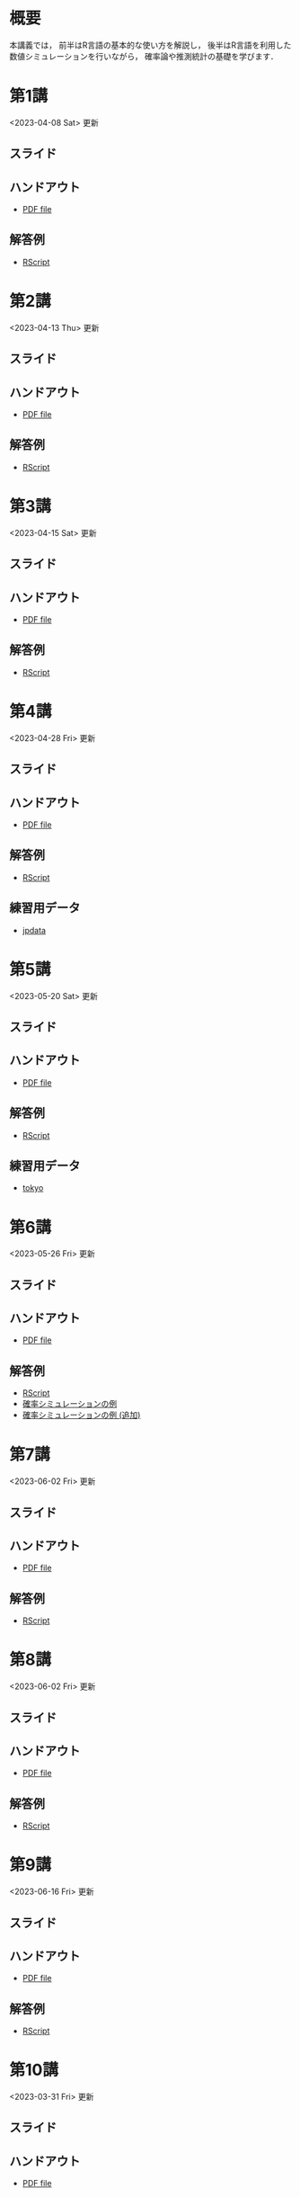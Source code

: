 #+HUGO_BASE_DIR: ./
#+HUGO_SECTION: page
#+HUGO_WEIGHT: auto
#+author: Noboru Murata
#+link: github https://noboru-murata.github.io/statistical-data-analysis1/
#+STARTUP: hidestars content indent
# C-c C-e H A (generate MDs for all subtrees)

* 概要
:PROPERTIES:
:EXPORT_FILE_NAME: _index
:EXPORT_HUGO_SECTION: ./
:EXPORT_DATE: <2020-09-19 Sat>
:END:
本講義では，
前半はR言語の基本的な使い方を解説し，
後半はR言語を利用した
数値シミュレーションを行いながら，
確率論や推測統計の基礎を学びます．

** COMMENT 講義資料
以下は統計データ解析 I・II の資料です．
1. Rの基礎編 [[github:pdfs/note1.pdf][(PDF)]] [[github:zips/script1.zip][(Rscript/Dataset)]] 
2. 確率と統計編 [[github:pdfs/note2.pdf][(PDF)]] [[github:zips/script2.zip][(Rscript/Dataset)]] 
3. 多変量解析編 [[github:pdfs/note3.pdf][(PDF)]] [[github:zips/script3.zip][(Rscript/Dataset)]] 
   (随時更新します)

   特に統計データ解析Iでは「Rの基礎」と「確率と統計」を用います．
   
** COMMENT 参考資料
その他，必要な参考書等については講義中に指示します．

秋期に開講する統計データ解析IIの資料は
[[https://noboru-murata.github.io/statistical-data-analysis2/][こちら]]
にあります．
   

* 第1講
:PROPERTIES:
:EXPORT_FILE_NAME: lecture01
:EXPORT_DATE: <2020-09-19 Sat>
:END:
<2023-04-08 Sat> 更新
** スライド
#+hugo: {{< myslide base="statistical-data-analysis1" name="slide01" >}}
** ハンドアウト
- [[github:pdfs/slide01.pdf][PDF file]]
** 解答例
- [[github:code/slide01.R][RScript]]

* 第2講
:PROPERTIES:
:EXPORT_FILE_NAME: lecture02
:EXPORT_DATE: <2020-09-19 Sat>
:END:
<2023-04-13 Thu> 更新
** スライド
#+hugo: {{< myslide base="statistical-data-analysis1" name="slide02" >}}
** ハンドアウト
- [[github:pdfs/slide02.pdf][PDF file]]
** 解答例
- [[github:code/slide02.R][RScript]]

* 第3講
:PROPERTIES:
:EXPORT_FILE_NAME: lecture03
:EXPORT_DATE: <2020-09-19 Sat>
:END:
<2023-04-15 Sat> 更新
** スライド
#+hugo: {{< myslide base="statistical-data-analysis1" name="slide03" >}}
** ハンドアウト
- [[github:pdfs/slide03.pdf][PDF file]]
** 解答例
- [[github:code/slide03.R][RScript]]

* 第4講
:PROPERTIES:
:EXPORT_FILE_NAME: lecture04
:EXPORT_DATE: <2020-09-19 Sat>
:END:
<2023-04-28 Fri> 更新
** スライド
#+hugo: {{< myslide base="statistical-data-analysis1" name="slide04" >}}
** ハンドアウト
- [[github:pdfs/slide04.pdf][PDF file]]
** 解答例
- [[github:code/slide04.R][RScript]]
** 練習用データ
- [[github:zips/jpdata.zip][jpdata]]

* 第5講
:PROPERTIES:
:EXPORT_FILE_NAME: lecture05
:EXPORT_DATE: <2020-09-19 Sat>
:END:
<2023-05-20 Sat> 更新
** スライド
#+hugo: {{< myslide base="statistical-data-analysis1" name="slide05" >}}
** ハンドアウト
- [[github:pdfs/slide05.pdf][PDF file]]
** 解答例
- [[github:code/slide05.R][RScript]]
** 練習用データ
- [[github:zips/tokyo.zip][tokyo]] 

* 第6講
:PROPERTIES:
:EXPORT_FILE_NAME: lecture06
:EXPORT_DATE: <2020-09-19 Sat>
:END:
<2023-05-26 Fri> 更新
** スライド
#+hugo: {{< myslide base="statistical-data-analysis1" name="slide06" >}}
** ハンドアウト
- [[github:pdfs/slide06.pdf][PDF file]]
** 解答例
- [[github:code/slide06.R][RScript]]
- [[github:zips/mc.zip][確率シミュレーションの例]]
- [[https://github.com/noboru-murata/epidemic-model][確率シミュレーションの例 (追加)]]

* 第7講
:PROPERTIES:
:EXPORT_FILE_NAME: lecture07
:EXPORT_DATE: <2020-09-19 Sat>
:END:
<2023-06-02 Fri> 更新
** スライド
#+hugo: {{< myslide base="statistical-data-analysis1" name="slide07" >}}
** ハンドアウト
- [[github:pdfs/slide07.pdf][PDF file]]
** 解答例
- [[github:code/slide07.R][RScript]]

* 第8講
:PROPERTIES:
:EXPORT_FILE_NAME: lecture08
:EXPORT_DATE: <2020-09-19 Sat>
:END:
<2023-06-02 Fri> 更新
** スライド
#+hugo: {{< myslide base="statistical-data-analysis1" name="slide08" >}}
** ハンドアウト
- [[github:pdfs/slide08.pdf][PDF file]]
** 解答例
- [[github:code/slide08.R][RScript]]

* 第9講
:PROPERTIES:
:EXPORT_FILE_NAME: lecture09
:EXPORT_DATE: <2020-09-19 Sat>
:END:
<2023-06-16 Fri> 更新
** スライド
#+hugo: {{< myslide base="statistical-data-analysis1" name="slide09" >}}
** ハンドアウト
- [[github:pdfs/slide09.pdf][PDF file]]
** 解答例
- [[github:code/slide09.R][RScript]] 

* 第10講
:PROPERTIES:
:EXPORT_FILE_NAME: lecture10
:EXPORT_DATE: <2020-09-19 Sat>
:END:
<2023-03-31 Fri> 更新
** スライド
#+hugo: {{< myslide base="statistical-data-analysis1" name="slide10" >}}
** ハンドアウト
- [[github:pdfs/slide10.pdf][PDF file]]
** 解答例
- [[github:code/slide10.R][RScript]]

* 第11講
:PROPERTIES:
:EXPORT_FILE_NAME: lecture11
:EXPORT_DATE: <2020-09-19 Sat>
:END:
<2023-03-31 Fri> 更新
** スライド
#+hugo: {{< myslide base="statistical-data-analysis1" name="slide11" >}}
** ハンドアウト
- [[github:pdfs/slide11.pdf][PDF file]]
** 解答例
- [[github:code/slide11.R][RScript]]

* 第12講
:PROPERTIES:
:EXPORT_FILE_NAME: lecture12
:EXPORT_DATE: <2020-09-19 Sat>
:END:
<2023-03-31 Fri> 更新
** スライド
#+hugo: {{< myslide base="statistical-data-analysis1" name="slide12" >}}
** ハンドアウト
- [[github:pdfs/slide12.pdf][PDF file]]
** 解答例
- [[github:code/slide12.R][RScript]]

# * COMMENT 講義13
#   :PROPERTIES:
#   :EXPORT_FILE_NAME: lecture13
#   :EXPORT_DATE: <2020-09-19 Sat>
#   :END:
#   準備中
# ** COMMENT スライド
#    #+html: {{< myslide base="statistical-data-analysis1" name="slide13" >}}
# ** COMMENT ハンドアウト
#    - [[github:pdfs/slide13.pdf][PDF file]]
# ** COMMENT 解答例
#    - [[github:code/slide13.R][RScript]]

# * COMMENT 講義14
#   :PROPERTIES:
#   :EXPORT_FILE_NAME: lecture14
#   :EXPORT_DATE: <2020-09-19 Sat>
#   :END:
#   準備中
# ** COMMENT スライド
#    #+html: {{< myslide base="statistical-data-analysis1" name="slide14" >}}
# ** COMMENT ハンドアウト
#    - [[github:pdfs/slide14.pdf][PDF file]]
# ** COMMENT 解答例
#    - [[github:code/slide14.R][RScript]]

* 第13講
:PROPERTIES:
:EXPORT_FILE_NAME: lecture13
:EXPORT_DATE: <2021-04-03 Sat>
:END:
<2023-03-31 Fri> 更新
** スライド
#+hugo: {{< myslide base="statistical-data-analysis1" name="slide13" >}}
** ハンドアウト
- [[github:pdfs/slide13.pdf][PDF file]]
** 解答例
- [[github:code/slide13.R][RScript]]

# * COMMENT 講義13
#   :PROPERTIES:
#   :EXPORT_FILE_NAME: lecture13
#   :EXPORT_DATE: <2020-09-19 Sat>
#   :END:
#   準備中
# ** COMMENT スライド
#    #+html: {{< myslide base="statistical-data-analysis1" name="slide13" >}}
# ** COMMENT ハンドアウト
#    - [[github:pdfs/slide13.pdf][PDF file]]
# ** COMMENT 解答例
#    - [[github:code/slide13.R][RScript]]

# * COMMENT 講義14
#   :PROPERTIES:
#   :EXPORT_FILE_NAME: lecture14
#   :EXPORT_DATE: <2020-09-19 Sat>
#   :END:
#   準備中
# ** COMMENT スライド
#    #+html: {{< myslide base="statistical-data-analysis1" name="slide14" >}}
# ** COMMENT ハンドアウト
#    - [[github:pdfs/slide14.pdf][PDF file]]
# ** COMMENT 解答例
#    - [[github:code/slide14.R][RScript]]


* 講義資料
:PROPERTIES:
:EXPORT_FILE_NAME: notes
:EXPORT_DATE: <2023-03-31 Fri>
:END:
<2023-03-31 Fri> 更新

以下は統計データ解析 I・II の講義資料(随時更新)です．
1. R の基礎編 [[github:pdfs/note1.pdf][(PDF)]] [[github:zips/script1.zip][(Rscript/Dataset)]] 
2. 確率と統計編 [[github:pdfs/note2.pdf][(PDF)]] [[github:zips/script2.zip][(Rscript/Dataset)]] 
3. 多変量解析編 [[github:pdfs/note3.pdf][(PDF)]] [[github:zips/script3.zip][(Rscript/Dataset)]]

特に統計データ解析Iでは「Rの基礎」と「確率と統計」を用います．
   
秋期に開講する統計データ解析IIの資料は
[[https://noboru-murata.github.io/statistical-data-analysis2/][こちら]]
にあります．

* 動画記録
:PROPERTIES:
:EXPORT_FILE_NAME: record
:EXPORT_DATE: <2022-04-08 Fri>
:END:
<2023-06-17 Sat> 更新

講義の進捗に合わせて追加します．

- [[https://u-tokyo-ac-jp.zoom.us/rec/share/60OdjHpiRfFVlQc-Zio4gVhvdl3GRS1M6jfXTA0TLWl1NrvB_GWxj35Zta0XM5KX.2QBn84WSnz_Gi7JW?startTime=1680853485000][第1講 (2023年4月7日)]]
- [[https://u-tokyo-ac-jp.zoom.us/rec/share/lQxvLGiGbh4Ap_26mDFWs7P6oCfPBBJmUFXKNdLj2W7K6DHf7G2Kk33KcYixpikQ.Lv4MNw1aHhQhNS4L?startTime=1681458260000][第2講 (2023年4月14日)]]
- [[https://u-tokyo-ac-jp.zoom.us/rec/share/bBdOeZ6Ayr5L2hecQt0xBcrFnEZ12Ohf5CwrbfLY-um980OpH3WIfkRylUSTuYYp.urKmTnQBNH1DP_TT?startTime=1682063065000][第3講 (2023年4月21日)]]
- [[https://u-tokyo-ac-jp.zoom.us/rec/share/eSnV1Cb_cAAP9DsmsNERwns71ml0w-4vL4mfrHbFQEq_3DMuCFxlJ8bic6W6Bkdj.LkBAPcNhkfLFoHVJ?startTime=1682667888000][第4講 (2023年4月28日)]]
- [[https://u-tokyo-ac-jp.zoom.us/rec/share/iWWFc5pfvldIMNrE-9oK4JUjyAr7bFkbNisErqzirhs7cFkNHaNhogmyBRA_P-Oi.EaKwo_5nUwXXmPSX?startTime=1684482171000][第5講 (2023年5月19日)]] (plotの説明の最初の30分ほどが欠落しています)
- [[https://u-tokyo-ac-jp.zoom.us/rec/share/S_rSdTx_lN6DzzjI81-LFFOEcvb20svt-EB1-XZ76Bs3DiaBgv2FfNryV6p1WgVp.KEfuEnBRNBhUv2L7?startTime=1685086798000][第6講 (2023年5月26日)]]
- [[https://u-tokyo-ac-jp.zoom.us/rec/share/VMoWk8XAt_zRsLl4WBBSqC1QFbOPIRXMuO9M8zJFR7iFvcnYEA7WzTmh7v68AXZ9.Fge_yBuXSNCrGp9a?startTime=1685691408000][第7講 (2023年6月2日)]]
- [[https://u-tokyo-ac-jp.zoom.us/rec/share/pxlx5NGPNi2LpGwladYgUsmUblwD29tyIDiFIhKAgyoWgNzBsgN8I3kSDgekq3Ns.dEtk_Xli8H05xd7u?startTime=1686295967000][第8講 (2023年6月9日)]]
- [[https://u-tokyo-ac-jp.zoom.us/rec/share/AJdn2_vLdQG5b406NConkrG5pq9rlgnxWgN_YAmdFls3LYsVCiQOfr5q8XxYgK_U.MX7MSz4sxYHPHomJ?startTime=1686900866000][第9講 (2023年6月16日)]]
- [[https://u-tokyo-ac-jp.zoom.us/rec/share/IKset5KrJuRNTxQodb4ApxPso9lHVfQdw12luNYBNpKITcAI7we-jHb6FznNWyMe.wKL1oAY4cWL2SoAn?startTime=1687506914000][第10講 (2023年6月23日)]]
  
# - [[https://u-tokyo-ac-jp.zoom.us/rec/share/oH54sLdfWQwtVNMYU9Tep38bayiF9ec1LX4EmdIWL83Pkjc0tf6bD44QoIRK7zCI.JsWs3k6Sj0i246_K][第11講 (2022年7月1日)]]
# - [[https://u-tokyo-ac-jp.zoom.us/rec/share/4sUu-g352X0mx0ovVmI7wnwwK007Vg7IR9H6y5E1NCyWtmVt8zoTX5fBv4IZ4Vwy.sjAgAsu1MO3peHXI][第12講 (2022年7月8日)]]
# - [[https://u-tokyo-ac-jp.zoom.us/rec/share/WmZqjKIQy5wR8UPCUDUvm5p2LI05grk3mbtNsgir-WOqKtpTLkuTlcd3n1ngRGzN.Gen2IIrfEf9kguOT][第13講 (2022年7月15日)]]

# * COMMENT 講義13
#   :PROPERTIES:
#   :EXPORT_FILE_NAME: lecture13
#   :EXPORT_DATE: <2020-09-19 Sat>
#   :END:
#   準備中
# ** COMMENT スライド
#    #+html: {{< myslide base="statistical-data-analysis1" name="slide13" >}}
# ** COMMENT ハンドアウト
#    - [[github:pdfs/slide13.pdf][PDF file]]
# ** COMMENT 解答例
#    - [[github:code/slide13.R][RScript]]

# * COMMENT 講義14
#   :PROPERTIES:
#   :EXPORT_FILE_NAME: lecture14
#   :EXPORT_DATE: <2020-09-19 Sat>
#   :END:
#   準備中
# ** COMMENT スライド
#    #+html: {{< myslide base="statistical-data-analysis1" name="slide14" >}}
# ** COMMENT ハンドアウト
#    - [[github:pdfs/slide14.pdf][PDF file]]
# ** COMMENT 解答例
#    - [[github:code/slide14.R][RScript]]


* COMMENT お知らせの雛形
:PROPERTIES:
:EXPORT_HUGO_SECTION: ./post
:EXPORT_FILE_NAME: post0
:EXPORT_DATE: <2020-09-19 Sat>
:END:
  
* R/RStudioの導入方法
:PROPERTIES:
:EXPORT_HUGO_SECTION: ./post
:EXPORT_FILE_NAME: post1
:EXPORT_DATE: <2023-03-31 Fri>
:END:
** スライド
#+hugo: {{< myslide base="statistical-data-analysis1" name="install" >}}
** ハンドアウト
- [[github:pdfs/install.pdf][PDF file]]
* スライドの使い方
:PROPERTIES:
:EXPORT_HUGO_SECTION: ./post
:EXPORT_FILE_NAME: post2
:EXPORT_DATE: <2021-04-02 Fri>
:END:
スライドは
[[https://revealjs.com][reveal.js]]
を使って作っています．
  
スライドを click して "?" を入力すると
shortcut key が表示されますが，
これ以外にも以下の key などが使えます．

** フルスクリーン
- f フルスクリーン表示
- esc 元に戻る
** 黒板
- w スライドと黒板の切り替え (toggle)
- x/y チョークの色の切り替え (巡回)
- c 消去
** メモ書き
- e 編集モードの切り替え (toggle)
- x/y ペンの色の切り替え (巡回)
- c 消去

* COMMENT 確率シミュレーションの例
:PROPERTIES:
:EXPORT_HUGO_SECTION: ./post
:EXPORT_FILE_NAME: post3
:EXPORT_DATE: <2020-09-19 Sat>
:END:
感染症の確率シミュレーションにはいろいろな考え方があります．
COVID-19 に関連して解説記事も出ています．
 - [[https://www.iwanami.co.jp/kagaku/Kagaku_202005_Makino_preprint.pdf][牧野淳一郎: 3.11以後の科学リテラシー, 科学, 岩波書店]]
 - [[http://www001.upp.so-net.ne.jp/rise/images/新型コロナ一考察.pdf][小田垣孝: 新型コロナウイルスの蔓延に関する一考察]]

   人と人の関係をモデル化したグラフ上の感染シミュレーションの例を下記に示します．
   - [[github:pdfs/epidemic.pdf][感染症の確率シミュレーション]] 

* COMMENT ローカル変数
# Local Variables:
# eval: (org-hugo-auto-export-mode)
# End:
